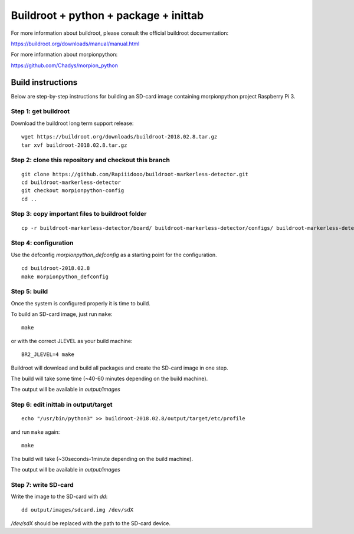Buildroot + python + package + inittab
=================================

For more information about buildroot, please consult the official buildroot
documentation:

https://buildroot.org/downloads/manual/manual.html

For more information about morpionpython:

https://github.com/Chadys/morpion_python

Build instructions
------------------

Below are step-by-step instructions for building an SD-card image containing
morpionpython project Raspberry Pi 3.

Step 1: get buildroot
++++++++++++++++++++++++

Download the buildroot long term support release:

::

    wget https://buildroot.org/downloads/buildroot-2018.02.8.tar.gz
    tar xvf buildroot-2018.02.8.tar.gz

Step 2: clone this repository and checkout this branch
+++++++++++++++++++++

::

    git clone https://github.com/Rapiiidooo/buildroot-markerless-detector.git
    cd buildroot-markerless-detector
    git checkout morpionpython-config
    cd ..


Step 3: copy important files to buildroot folder
+++++++++++++++++++++

::

	cp -r buildroot-markerless-detector/board/ buildroot-markerless-detector/configs/ buildroot-markerless-detector/package/ buildroot-2018.02.8/


Step 4: configuration
+++++++++++++++++++++

Use the defconfig *morpionpython_defconfig* as a starting
point for the configuration.

::

    cd buildroot-2018.02.8
    make morpionpython_defconfig

Step 5: build
+++++++++++++

Once the system is configured properly it is time to build.

To build an SD-card image, just run ``make``:

::

    make

or with the correct JLEVEL as your build machine: 

::

	BR2_JLEVEL=4 make

Buildroot will download and build all packages and create the SD-card image
in one step.

The build will take some time (~40-60 minutes depending on the build machine).

The output will be available in *output/images*

Step 6: edit inittab in output/target
+++++++++++++++++++++

::

	echo "/usr/bin/python3" >> buildroot-2018.02.8/output/target/etc/profile

and run ``make`` again:

::

	make

The build will take (~30seconds-1minute depending on the build machine).

The output will be available in *output/images*

Step 7: write SD-card
+++++++++++++++++++++

Write the image to the SD-card with *dd*:

::

    dd output/images/sdcard.img /dev/sdX

*/dev/sdX* should be replaced with the path to the SD-card device.

.. N.B.
    Make sure to use the correct sdX device so you don't mess up your
    build machine! Use fdisk or similar to verify that the disk you are
    writing to is the intended SD-card.

